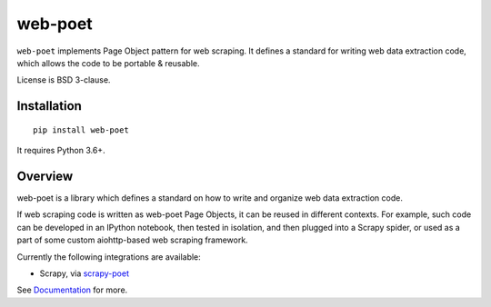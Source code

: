 ========
web-poet
========

.. image:: https://img.shields.io/pypi/v/web-poet.svg
   :target: https://pypi.python.org/pypi/web-poet
   :alt: PyPI Version

.. image:: https://img.shields.io/pypi/pyversions/web-poet.svg
   :target: https://pypi.python.org/pypi/web-poet
   :alt: Supported Python Versions

.. image:: https://travis-ci.com/scrapinghub/web-poet.svg?branch=master
   :target: https://travis-ci.com/scrapinghub/web-poet
   :alt: Build Status

.. image:: https://codecov.io/github/scrapinghub/web-poet/coverage.svg?branch=master
   :target: https://codecov.io/gh/scrapinghub/web-poet
   :alt: Coverage report

.. image:: https://readthedocs.org/projects/web-poet/badge/?version=latest
   :target: https://web-poet.readthedocs.io/en/latest/?badge=latest
   :alt: Documentation Status

``web-poet`` implements Page Object pattern for web scraping.
It defines a standard for writing web data extraction code, which allows
the code to be portable & reusable.

License is BSD 3-clause.

Installation
============

::

    pip install web-poet

It requires Python 3.6+.

Overview
========

web-poet is a library which defines a standard on how to write and organize
web data extraction code.

If web scraping code is written as web-poet Page Objects, it can be reused
in different contexts. For example, such code can be developed in an
IPython notebook, then tested in isolation, and then plugged
into a Scrapy spider, or used as a part of some custom aiohttp-based
web scraping framework.

Currently the following integrations are available:

* Scrapy, via scrapy-poet_

See Documentation_ for more.

.. _scrapy-poet: https://github.com/scrapinghub/scrapy-poet
.. _Documentation: https://web-poet.readthedocs.io/en/latest/
